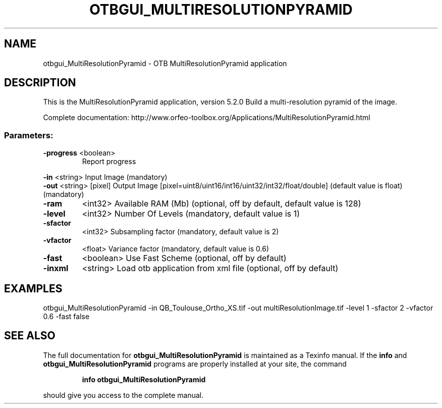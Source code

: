 .\" DO NOT MODIFY THIS FILE!  It was generated by help2man 1.46.4.
.TH OTBGUI_MULTIRESOLUTIONPYRAMID "1" "December 2015" "otbgui_MultiResolutionPyramid 5.2.0" "User Commands"
.SH NAME
otbgui_MultiResolutionPyramid \- OTB MultiResolutionPyramid application
.SH DESCRIPTION
This is the MultiResolutionPyramid application, version 5.2.0
Build a multi\-resolution pyramid of the image.
.PP
Complete documentation: http://www.orfeo\-toolbox.org/Applications/MultiResolutionPyramid.html
.SS "Parameters:"
.TP
\fB\-progress\fR <boolean>
Report progress
.PP
 \fB\-in\fR       <string>         Input Image  (mandatory)
 \fB\-out\fR      <string> [pixel] Output Image  [pixel=uint8/uint16/int16/uint32/int32/float/double] (default value is float) (mandatory)
.TP
\fB\-ram\fR
<int32>          Available RAM (Mb)  (optional, off by default, default value is 128)
.TP
\fB\-level\fR
<int32>          Number Of Levels  (mandatory, default value is 1)
.TP
\fB\-sfactor\fR
<int32>          Subsampling factor  (mandatory, default value is 2)
.TP
\fB\-vfactor\fR
<float>          Variance factor  (mandatory, default value is 0.6)
.TP
\fB\-fast\fR
<boolean>        Use Fast Scheme  (optional, off by default)
.TP
\fB\-inxml\fR
<string>         Load otb application from xml file  (optional, off by default)
.SH EXAMPLES
otbgui_MultiResolutionPyramid \-in QB_Toulouse_Ortho_XS.tif \-out multiResolutionImage.tif \-level 1 \-sfactor 2 \-vfactor 0.6 \-fast false
.SH "SEE ALSO"
The full documentation for
.B otbgui_MultiResolutionPyramid
is maintained as a Texinfo manual.  If the
.B info
and
.B otbgui_MultiResolutionPyramid
programs are properly installed at your site, the command
.IP
.B info otbgui_MultiResolutionPyramid
.PP
should give you access to the complete manual.
